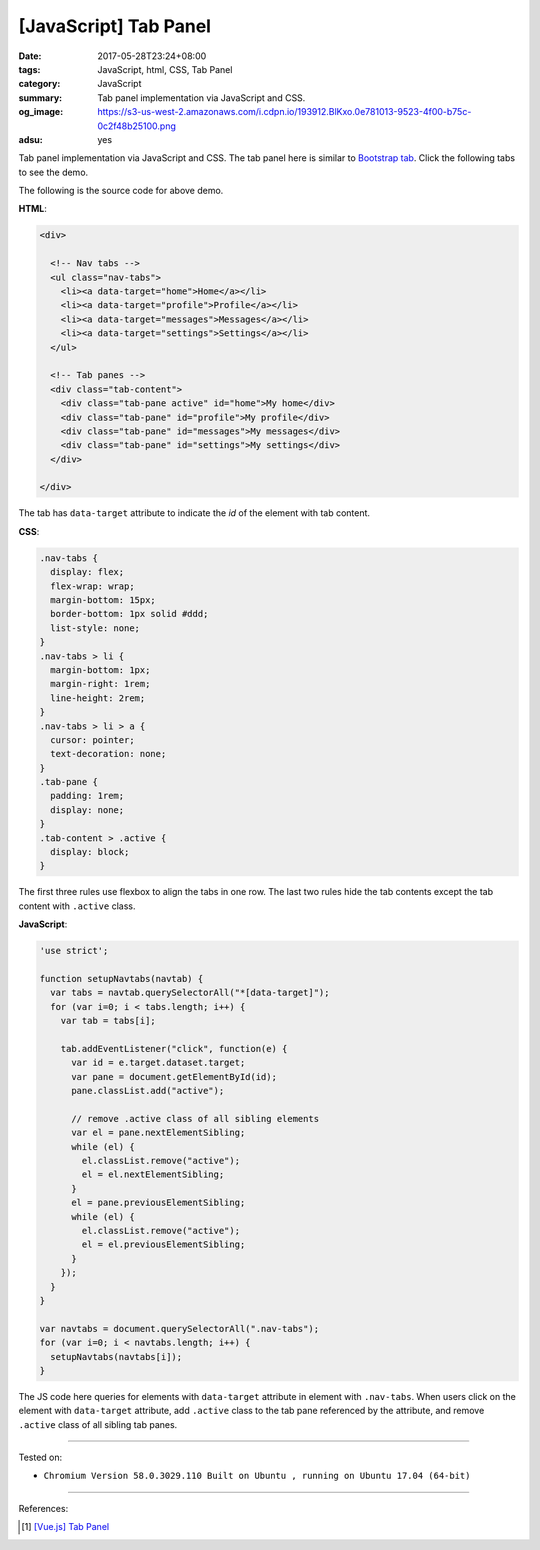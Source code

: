 [JavaScript] Tab Panel
######################

:date: 2017-05-28T23:24+08:00
:tags: JavaScript, html, CSS, Tab Panel
:category: JavaScript
:summary: Tab panel implementation via JavaScript and CSS.
:og_image: https://s3-us-west-2.amazonaws.com/i.cdpn.io/193912.BlKxo.0e781013-9523-4f00-b75c-0c2f48b25100.png
:adsu: yes

Tab panel implementation via JavaScript and CSS.
The tab panel here is similar to `Bootstrap tab`_.
Click the following tabs to see the demo.

.. raw:: html

  <style>
  .nav-tabs {
    display: flex;
    flex-wrap: wrap;
    margin-bottom: 15px;
    border-bottom: 1px solid #ddd;
    list-style: none;
  }
  .nav-tabs > li {
    margin-bottom: 1px;
    margin-right: 1rem;
    line-height: 2rem;
  }
  .nav-tabs > li > a {
    cursor: pointer;
    text-decoration: none;
  }
  .tab-pane {
    padding: 1rem;
    display: none;
  }
  .tab-content > .active {
    display: block;
  }
  </style>

  <div style="background-color: Azure; padding: 1rem;">

  <div>

    <!-- Nav tabs -->
    <ul class="nav-tabs">
      <li><a data-target="home">Home</a></li>
      <li><a data-target="profile">Profile</a></li>
      <li><a data-target="messages">Messages</a></li>
      <li><a data-target="settings">Settings</a></li>
    </ul>

    <!-- Tab panes -->
    <div class="tab-content">
      <div class="tab-pane active" id="home">My home</div>
      <div class="tab-pane" id="profile">My profile</div>
      <div class="tab-pane" id="messages">My messages</div>
      <div class="tab-pane" id="settings">My settings</div>
    </div>

  </div>

  </div>


.. raw:: html

  <script>
  'use strict';

  function setupNavtabs(navtab) {
    var tabs = navtab.querySelectorAll("*[data-target]");
    for (var i=0; i < tabs.length; i++) {
      var tab = tabs[i];

      tab.addEventListener("click", function(e) {
        var id = e.target.dataset.target;
        var pane = document.getElementById(id);
        pane.classList.add("active");

        // remove .active class of all sibling elements
        var el = pane.nextElementSibling;
        while (el) {
          el.classList.remove("active");
          el = el.nextElementSibling;
        }
        el = pane.previousElementSibling;
        while (el) {
          el.classList.remove("active");
          el = el.previousElementSibling;
        }
      });
    }
  }

  var navtabs = document.querySelectorAll(".nav-tabs");
  for (var i=0; i < navtabs.length; i++) {
    setupNavtabs(navtabs[i]);
  }
  </script>

The following is the source code for above demo.

**HTML**:

.. code-block:: html

  <div>

    <!-- Nav tabs -->
    <ul class="nav-tabs">
      <li><a data-target="home">Home</a></li>
      <li><a data-target="profile">Profile</a></li>
      <li><a data-target="messages">Messages</a></li>
      <li><a data-target="settings">Settings</a></li>
    </ul>

    <!-- Tab panes -->
    <div class="tab-content">
      <div class="tab-pane active" id="home">My home</div>
      <div class="tab-pane" id="profile">My profile</div>
      <div class="tab-pane" id="messages">My messages</div>
      <div class="tab-pane" id="settings">My settings</div>
    </div>

  </div>

The tab has ``data-target`` attribute to indicate the *id* of the element with
tab content.

.. adsu:: 2

**CSS**:

.. code-block:: css

  .nav-tabs {
    display: flex;
    flex-wrap: wrap;
    margin-bottom: 15px;
    border-bottom: 1px solid #ddd;
    list-style: none;
  }
  .nav-tabs > li {
    margin-bottom: 1px;
    margin-right: 1rem;
    line-height: 2rem;
  }
  .nav-tabs > li > a {
    cursor: pointer;
    text-decoration: none;
  }
  .tab-pane {
    padding: 1rem;
    display: none;
  }
  .tab-content > .active {
    display: block;
  }

The first three rules use flexbox to align the tabs in one row.
The last two rules hide the tab contents except the tab content with ``.active``
class.

**JavaScript**:

.. code-block:: javascript

  'use strict';

  function setupNavtabs(navtab) {
    var tabs = navtab.querySelectorAll("*[data-target]");
    for (var i=0; i < tabs.length; i++) {
      var tab = tabs[i];

      tab.addEventListener("click", function(e) {
        var id = e.target.dataset.target;
        var pane = document.getElementById(id);
        pane.classList.add("active");

        // remove .active class of all sibling elements
        var el = pane.nextElementSibling;
        while (el) {
          el.classList.remove("active");
          el = el.nextElementSibling;
        }
        el = pane.previousElementSibling;
        while (el) {
          el.classList.remove("active");
          el = el.previousElementSibling;
        }
      });
    }
  }

  var navtabs = document.querySelectorAll(".nav-tabs");
  for (var i=0; i < navtabs.length; i++) {
    setupNavtabs(navtabs[i]);
  }

The JS code here queries for elements with ``data-target`` attribute in
element with ``.nav-tabs``. When users click on the element with ``data-target``
attribute, add ``.active`` class to the tab pane referenced by the attribute,
and remove ``.active`` class of all sibling tab panes.

.. adsu:: 3

----

Tested on:

- ``Chromium Version 58.0.3029.110 Built on Ubuntu , running on Ubuntu 17.04 (64-bit)``

----

References:

.. [1] `[Vue.js] Tab Panel <{filename}../16/vuejs-tab-panel%en.rst>`_

.. _Bootstrap tab: http://getbootstrap.com/javascript/#tabs
